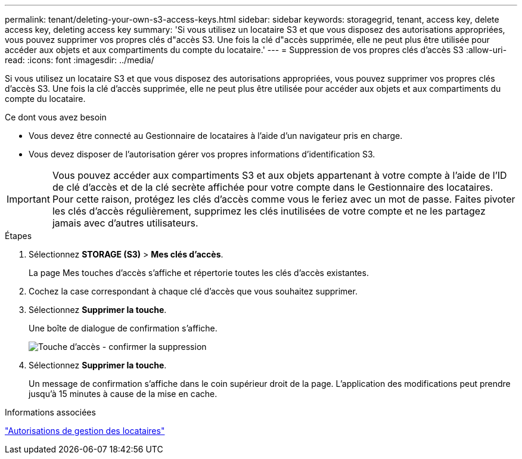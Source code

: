 ---
permalink: tenant/deleting-your-own-s3-access-keys.html 
sidebar: sidebar 
keywords: storagegrid, tenant, access key, delete access key, deleting access key 
summary: 'Si vous utilisez un locataire S3 et que vous disposez des autorisations appropriées, vous pouvez supprimer vos propres clés d"accès S3. Une fois la clé d"accès supprimée, elle ne peut plus être utilisée pour accéder aux objets et aux compartiments du compte du locataire.' 
---
= Suppression de vos propres clés d'accès S3
:allow-uri-read: 
:icons: font
:imagesdir: ../media/


[role="lead"]
Si vous utilisez un locataire S3 et que vous disposez des autorisations appropriées, vous pouvez supprimer vos propres clés d'accès S3. Une fois la clé d'accès supprimée, elle ne peut plus être utilisée pour accéder aux objets et aux compartiments du compte du locataire.

.Ce dont vous avez besoin
* Vous devez être connecté au Gestionnaire de locataires à l'aide d'un navigateur pris en charge.
* Vous devez disposer de l'autorisation gérer vos propres informations d'identification S3.



IMPORTANT: Vous pouvez accéder aux compartiments S3 et aux objets appartenant à votre compte à l'aide de l'ID de clé d'accès et de la clé secrète affichée pour votre compte dans le Gestionnaire des locataires. Pour cette raison, protégez les clés d'accès comme vous le feriez avec un mot de passe. Faites pivoter les clés d'accès régulièrement, supprimez les clés inutilisées de votre compte et ne les partagez jamais avec d'autres utilisateurs.

.Étapes
. Sélectionnez *STORAGE (S3)* > *Mes clés d'accès*.
+
La page Mes touches d'accès s'affiche et répertorie toutes les clés d'accès existantes.

. Cochez la case correspondant à chaque clé d'accès que vous souhaitez supprimer.
. Sélectionnez *Supprimer la touche*.
+
Une boîte de dialogue de confirmation s'affiche.

+
image::../media/access_key_confirm_delete.png[Touche d'accès - confirmer la suppression]

. Sélectionnez *Supprimer la touche*.
+
Un message de confirmation s'affiche dans le coin supérieur droit de la page. L'application des modifications peut prendre jusqu'à 15 minutes à cause de la mise en cache.



.Informations associées
link:tenant-management-permissions.html["Autorisations de gestion des locataires"]
